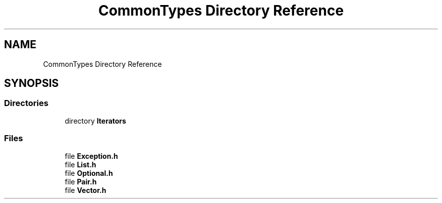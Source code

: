.TH "CommonTypes Directory Reference" 3 "Tue Jun 1 2021" "Version 1.1" "CommonLibs" \" -*- nroff -*-
.ad l
.nh
.SH NAME
CommonTypes Directory Reference
.SH SYNOPSIS
.br
.PP
.SS "Directories"

.in +1c
.ti -1c
.RI "directory \fBIterators\fP"
.br
.in -1c
.SS "Files"

.in +1c
.ti -1c
.RI "file \fBException\&.h\fP"
.br
.ti -1c
.RI "file \fBList\&.h\fP"
.br
.ti -1c
.RI "file \fBOptional\&.h\fP"
.br
.ti -1c
.RI "file \fBPair\&.h\fP"
.br
.ti -1c
.RI "file \fBVector\&.h\fP"
.br
.in -1c
